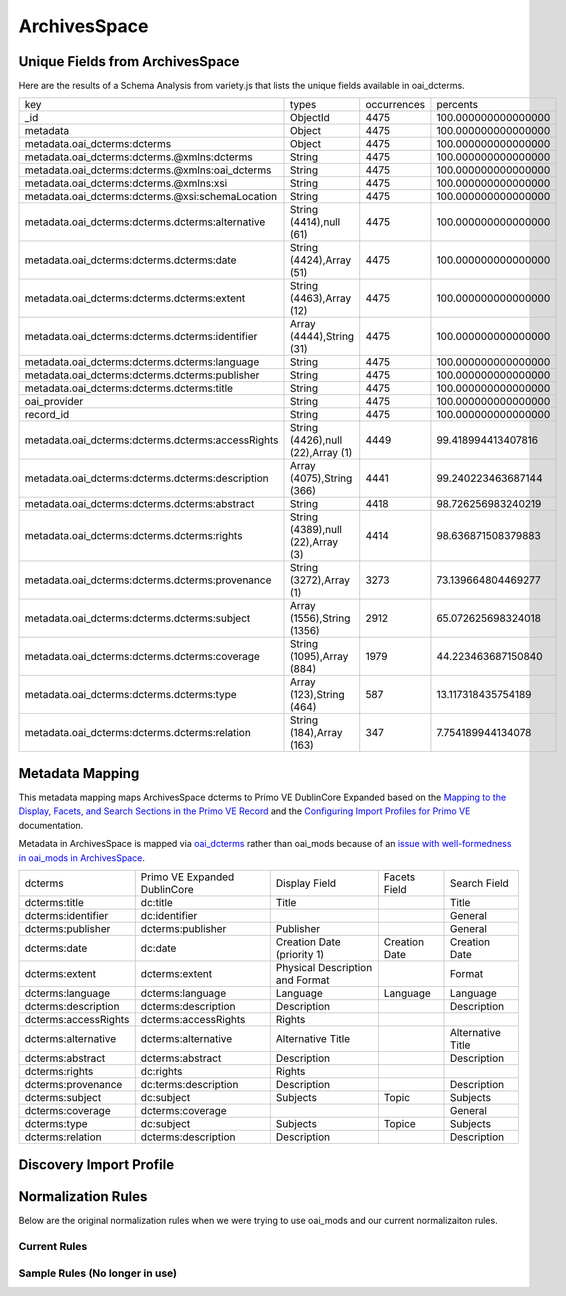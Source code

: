 =============
ArchivesSpace
=============

Unique Fields from ArchivesSpace
================================

Here are the results of a Schema Analysis from variety.js that lists the unique fields available in oai_dcterms.

+---------------------------------------------------+-----------------------------------+-------------+---------------------+
| key                                               | types                             | occurrences | percents            |
+---------------------------------------------------+-----------------------------------+-------------+---------------------+
| _id                                               | ObjectId                          | 4475        | 100.000000000000000 |
+---------------------------------------------------+-----------------------------------+-------------+---------------------+
| metadata                                          | Object                            | 4475        | 100.000000000000000 |
+---------------------------------------------------+-----------------------------------+-------------+---------------------+
| metadata.oai_dcterms:dcterms                      | Object                            | 4475        | 100.000000000000000 |
+---------------------------------------------------+-----------------------------------+-------------+---------------------+
| metadata.oai_dcterms:dcterms.@xmlns:dcterms       | String                            | 4475        | 100.000000000000000 |
+---------------------------------------------------+-----------------------------------+-------------+---------------------+
| metadata.oai_dcterms:dcterms.@xmlns:oai_dcterms   | String                            | 4475        | 100.000000000000000 |
+---------------------------------------------------+-----------------------------------+-------------+---------------------+
| metadata.oai_dcterms:dcterms.@xmlns:xsi           | String                            | 4475        | 100.000000000000000 |
+---------------------------------------------------+-----------------------------------+-------------+---------------------+
| metadata.oai_dcterms:dcterms.@xsi:schemaLocation  | String                            | 4475        | 100.000000000000000 |
+---------------------------------------------------+-----------------------------------+-------------+---------------------+
| metadata.oai_dcterms:dcterms.dcterms:alternative  | String (4414),null (61)           | 4475        | 100.000000000000000 |
+---------------------------------------------------+-----------------------------------+-------------+---------------------+
| metadata.oai_dcterms:dcterms.dcterms:date         | String (4424),Array (51)          | 4475        | 100.000000000000000 |
+---------------------------------------------------+-----------------------------------+-------------+---------------------+
| metadata.oai_dcterms:dcterms.dcterms:extent       | String (4463),Array (12)          | 4475        | 100.000000000000000 |
+---------------------------------------------------+-----------------------------------+-------------+---------------------+
| metadata.oai_dcterms:dcterms.dcterms:identifier   | Array (4444),String (31)          | 4475        | 100.000000000000000 |
+---------------------------------------------------+-----------------------------------+-------------+---------------------+
| metadata.oai_dcterms:dcterms.dcterms:language     | String                            | 4475        | 100.000000000000000 |
+---------------------------------------------------+-----------------------------------+-------------+---------------------+
| metadata.oai_dcterms:dcterms.dcterms:publisher    | String                            | 4475        | 100.000000000000000 |
+---------------------------------------------------+-----------------------------------+-------------+---------------------+
| metadata.oai_dcterms:dcterms.dcterms:title        | String                            | 4475        | 100.000000000000000 |
+---------------------------------------------------+-----------------------------------+-------------+---------------------+
| oai_provider                                      | String                            | 4475        | 100.000000000000000 |
+---------------------------------------------------+-----------------------------------+-------------+---------------------+
| record_id                                         | String                            | 4475        | 100.000000000000000 |
+---------------------------------------------------+-----------------------------------+-------------+---------------------+
| metadata.oai_dcterms:dcterms.dcterms:accessRights | String (4426),null (22),Array (1) | 4449        | 99.418994413407816  |
+---------------------------------------------------+-----------------------------------+-------------+---------------------+
| metadata.oai_dcterms:dcterms.dcterms:description  | Array (4075),String (366)         | 4441        | 99.240223463687144  |
+---------------------------------------------------+-----------------------------------+-------------+---------------------+
| metadata.oai_dcterms:dcterms.dcterms:abstract     | String                            | 4418        | 98.726256983240219  |
+---------------------------------------------------+-----------------------------------+-------------+---------------------+
| metadata.oai_dcterms:dcterms.dcterms:rights       | String (4389),null (22),Array (3) | 4414        | 98.636871508379883  |
+---------------------------------------------------+-----------------------------------+-------------+---------------------+
| metadata.oai_dcterms:dcterms.dcterms:provenance   | String (3272),Array (1)           | 3273        | 73.139664804469277  |
+---------------------------------------------------+-----------------------------------+-------------+---------------------+
| metadata.oai_dcterms:dcterms.dcterms:subject      | Array (1556),String (1356)        | 2912        | 65.072625698324018  |
+---------------------------------------------------+-----------------------------------+-------------+---------------------+
| metadata.oai_dcterms:dcterms.dcterms:coverage     | String (1095),Array (884)         | 1979        | 44.223463687150840  |
+---------------------------------------------------+-----------------------------------+-------------+---------------------+
| metadata.oai_dcterms:dcterms.dcterms:type         | Array (123),String (464)          | 587         | 13.117318435754189  |
+---------------------------------------------------+-----------------------------------+-------------+---------------------+
| metadata.oai_dcterms:dcterms.dcterms:relation     | String (184),Array (163)          | 347         | 7.754189944134078   |
+---------------------------------------------------+-----------------------------------+-------------+---------------------+

Metadata Mapping
================

This metadata mapping maps ArchivesSpace dcterms to Primo VE DublinCore Expanded based on the
`Mapping to the Display, Facets, and Search Sections in the Primo VE Record <https://knowledge.exlibrisgroup.com/Primo/Product_Documentation/020Primo_VE/050Other_Configuration/Mapping_to_the_Display%2C_Facets%2C_and_Search_Sections_in_the_Primo_VE_Record#Dublin_Core_2>`_
and the `Configuring Import Profiles for Primo VE <https://knowledge.exlibrisgroup.com/Primo/Product_Documentation/020Primo_VE/045Loading_Records_from_External_Sources_into_Primo_VE/Configuring_Import_Profiles_for_Primo_VE>`_ documentation.

Metadata in ArchivesSpace is mapped via `oai_dcterms <http://albatross.lib.utk.edu/oai?verb=ListRecords&set=collection&metadataPrefix=oai_dcterms>`_
rather than oai_mods because of an `issue with well-formedness in oai_mods in ArchivesSpace <https://github.com/archivesspace/archivesspace/issues/1687>`_.

+----------------------+------------------------------+---------------------------------+---------------+-------------------+
| dcterms              | Primo VE Expanded DublinCore | Display Field                   | Facets Field  | Search Field      |
+----------------------+------------------------------+---------------------------------+---------------+-------------------+
| dcterms:title        | dc:title                     | Title                           |               | Title             |
+----------------------+------------------------------+---------------------------------+---------------+-------------------+
| dcterms:identifier   | dc:identifier                |                                 |               | General           |
+----------------------+------------------------------+---------------------------------+---------------+-------------------+
| dcterms:publisher    | dcterms:publisher            | Publisher                       |               | General           |
+----------------------+------------------------------+---------------------------------+---------------+-------------------+
| dcterms:date         | dc:date                      | Creation Date (priority 1)      | Creation Date | Creation Date     |
+----------------------+------------------------------+---------------------------------+---------------+-------------------+
| dcterms:extent       | dcterms:extent               | Physical Description and Format |               | Format            |
+----------------------+------------------------------+---------------------------------+---------------+-------------------+
| dcterms:language     | dcterms:language             | Language                        | Language      | Language          |
+----------------------+------------------------------+---------------------------------+---------------+-------------------+
| dcterms:description  | dcterms:description          | Description                     |               | Description       |
+----------------------+------------------------------+---------------------------------+---------------+-------------------+
| dcterms:accessRights | dcterms:accessRights         | Rights                          |               |                   |
+----------------------+------------------------------+---------------------------------+---------------+-------------------+
| dcterms:alternative  | dcterms:alternative          | Alternative Title               |               | Alternative Title |
+----------------------+------------------------------+---------------------------------+---------------+-------------------+
| dcterms:abstract     | dcterms:abstract             | Description                     |               | Description       |
+----------------------+------------------------------+---------------------------------+---------------+-------------------+
| dcterms:rights       | dc:rights                    | Rights                          |               |                   |
+----------------------+------------------------------+---------------------------------+---------------+-------------------+
| dcterms:provenance   | dc:terms:description         | Description                     |               | Description       |
+----------------------+------------------------------+---------------------------------+---------------+-------------------+
| dcterms:subject      | dc:subject                   | Subjects                        | Topic         | Subjects          |
+----------------------+------------------------------+---------------------------------+---------------+-------------------+
| dcterms:coverage     | dcterms:coverage             |                                 |               | General           |
+----------------------+------------------------------+---------------------------------+---------------+-------------------+
| dcterms:type         | dc:subject                   | Subjects                        | Topice        | Subjects          |
+----------------------+------------------------------+---------------------------------+---------------+-------------------+
| dcterms:relation     | dcterms:description          | Description                     |               | Description       |
+----------------------+------------------------------+---------------------------------+---------------+-------------------+


Discovery Import Profile
========================


Normalization Rules
===================

Below are the original normalization rules when we were trying to use oai_mods and our current normalizaiton rules.

-------------
Current Rules
-------------

.. code-block:: rst
    :name: Copy First Title
    :caption: Copy First Title

    rule "copy first title"
        when
            exist "/record/metadata[1]/*[namespace-uri()='http://www.openarchives.org/OAI/2.0/oai_dcterms/' and local-name()='dcterms'][1]/*[namespace-uri()='http://purl.org/dc/terms/' and local-name()='title'][1]"
        then
            copy "/record/metadata[1]/*[namespace-uri()='http://www.openarchives.org/OAI/2.0/oai_dcterms/' and local-name()='dcterms'][1]/*[namespace-uri()='http://purl.org/dc/terms/' and local-name()='title'][1]" to "dc"."title"
    end


.. code-block:: rst
    :name: Copy All Identifiers
    :caption: Copy All Identifiers

    rule "copy all identifiers"
        when
            exist "/record/metadata[1]/*[namespace-uri()='http://www.openarchives.org/OAI/2.0/oai_dcterms/' and local-name()='dcterms'][1]/*[namespace-uri()='http://purl.org/dc/terms/' and local-name()='identifier']"
        then
            copy "/record/metadata[1]/*[namespace-uri()='http://www.openarchives.org/OAI/2.0/oai_dcterms/' and local-name()='dcterms'][1]/*[namespace-uri()='http://purl.org/dc/terms/' and local-name()='identifier']" to "dc"."identifier"
    end

.. code-block:: rst
    :name: Copy publisher
    :caption: Copy publisher

    rule "copy publisher"
        when
            exist "/record/metadata[1]/*[namespace-uri()='http://www.openarchives.org/OAI/2.0/oai_dcterms/' and local-name()='dcterms'][1]/*[namespace-uri()='http://purl.org/dc/terms/' and local-name()='publisher']"
        then
            copy "/record/metadata[1]/*[namespace-uri()='http://www.openarchives.org/OAI/2.0/oai_dcterms/' and local-name()='dcterms'][1]/*[namespace-uri()='http://purl.org/dc/terms/' and local-name()='publisher']" to "dcterms"."publisher"
    end

.. code-block:: rst
    :name: Date rules
    :caption: Prioritize first date but copy all dates to a second field

    rule "copy first date to dc:date"
        when
            exist "/record/metadata[1]/*[namespace-uri()='http://www.openarchives.org/OAI/2.0/oai_dcterms/' and local-name()='dcterms'][1]/*[namespace-uri()='http://purl.org/dc/terms/' and local-name()='date'][1]"
        then
            copy "/record/metadata[1]/*[namespace-uri()='http://www.openarchives.org/OAI/2.0/oai_dcterms/' and local-name()='dcterms'][1]/*[namespace-uri()='http://purl.org/dc/terms/' and local-name()='date'][1]" to "dc"."date"
    end

    rule "copy all dates to dcterms:date"
        when
            exist "/record/metadata[1]/*[namespace-uri()='http://www.openarchives.org/OAI/2.0/oai_dcterms/' and local-name()='dcterms'][1]/*[namespace-uri()='http://purl.org/dc/terms/' and local-name()='date']"
        then
            copy "/record/metadata[1]/*[namespace-uri()='http://www.openarchives.org/OAI/2.0/oai_dcterms/' and local-name()='dcterms'][1]/*[namespace-uri()='http://purl.org/dc/terms/' and local-name()='date']" to "dcterms"."date"
    end

.. code-block:: rst
    :name: Set Resource Type
    :caption: Set all objects to be an archival material resource type

    rule "set resource type of Archival Materials"
        when
            true
        then
            set "archival_materials" in "discovery"."resourceType"
    end

.. code-block:: rst
    :name: Copy Extent Information
    :caption: Copy Extent Information

    rule "copy all extent infomation to dcterms:extent"
        when
            exist "/record/metadata[1]/*[namespace-uri()='http://www.openarchives.org/OAI/2.0/oai_dcterms/' and local-name()='dcterms'][1]/*[namespace-uri()='http://purl.org/dc/terms/' and local-name()='extent']"
        then
            copy "/record/metadata[1]/*[namespace-uri()='http://www.openarchives.org/OAI/2.0/oai_dcterms/' and local-name()='dcterms'][1]/*[namespace-uri()='http://purl.org/dc/terms/' and local-name()='extent']" to "dcterms"."extent"
    end

.. code-block:: rst
    :name: Copy Language Information
    :caption: Copy Language Information

    rule "copy all languages to dcterms:language"
        when
            exist "/record/metadata[1]/*[namespace-uri()='http://www.openarchives.org/OAI/2.0/oai_dcterms/' and local-name()='dcterms'][1]/*[namespace-uri()='http://purl.org/dc/terms/' and local-name()='language']"
        then
            copy "/record/metadata[1]/*[namespace-uri()='http://www.openarchives.org/OAI/2.0/oai_dcterms/' and local-name()='dcterms'][1]/*[namespace-uri()='http://purl.org/dc/terms/' and local-name()='language']" to "dcterms"."language"
    end

.. code-block:: rst
    :name: Copy all Descriptions
    :caption: Copy all Descriptions

    rule "copy all descriptions to dcterms:description"
        when
            exist "/record/metadata[1]/*[namespace-uri()='http://www.openarchives.org/OAI/2.0/oai_dcterms/' and local-name()='dcterms'][1]/*[namespace-uri()='http://purl.org/dc/terms/' and local-name()='description']"
        then
            copy "/record/metadata[1]/*[namespace-uri()='http://www.openarchives.org/OAI/2.0/oai_dcterms/' and local-name()='dcterms'][1]/*[namespace-uri()='http://purl.org/dc/terms/' and local-name()='description']" to "dcterms"."description"
    end

.. code-block:: rst
    :name: Copy the abstract
    :caption: Copy the abstract

    rule "copy the abstract to dcterms:abstract"
        when
            exist "/record/metadata[1]/*[namespace-uri()='http://www.openarchives.org/OAI/2.0/oai_dcterms/' and local-name()='dcterms'][1]/*[namespace-uri()='http://purl.org/dc/terms/' and local-name()='abstract']"
        then
            copy "/record/metadata[1]/*[namespace-uri()='http://www.openarchives.org/OAI/2.0/oai_dcterms/' and local-name()='dcterms'][1]/*[namespace-uri()='http://purl.org/dc/terms/' and local-name()='abstract']" to "dcterms"."abstract"
    end

.. code-block:: rst
    :name: Copy the Access Rights
    :caption: Copy the Access Rights

    rule "copy access rights to dcterms:accessRights"
        when
            exist "/record/metadata[1]/*[namespace-uri()='http://www.openarchives.org/OAI/2.0/oai_dcterms/' and local-name()='dcterms'][1]/*[namespace-uri()='http://purl.org/dc/terms/' and local-name()='accessRights']"
        then
            copy "/record/metadata[1]/*[namespace-uri()='http://www.openarchives.org/OAI/2.0/oai_dcterms/' and local-name()='dcterms'][1]/*[namespace-uri()='http://purl.org/dc/terms/' and local-name()='accessRights']" to "dcterms"."accessRights"
    end

.. code-block:: rst
    :name: Copy Alternative Title
    :caption: Copy Alternative Title

    rule "copy alternative titles to dcterms:alternative"
        when
            exist "/record/metadata[1]/*[namespace-uri()='http://www.openarchives.org/OAI/2.0/oai_dcterms/' and local-name()='dcterms'][1]/*[namespace-uri()='http://purl.org/dc/terms/' and local-name()='alternative']"
        then
            copy "/record/metadata[1]/*[namespace-uri()='http://www.openarchives.org/OAI/2.0/oai_dcterms/' and local-name()='dcterms'][1]/*[namespace-uri()='http://purl.org/dc/terms/' and local-name()='alternative']" to "dcterms"."alternative"
    end

.. code-block:: rst
    :name: Copy Abstracts
    :caption: Copy Abstracts

    rule "copy abstracts to dcterms:abstract"
        when
            exist "/record/metadata[1]/*[namespace-uri()='http://www.openarchives.org/OAI/2.0/oai_dcterms/' and local-name()='dcterms'][1]/*[namespace-uri()='http://purl.org/dc/terms/' and local-name()='abstract']"
        then
            copy "/record/metadata[1]/*[namespace-uri()='http://www.openarchives.org/OAI/2.0/oai_dcterms/' and local-name()='dcterms'][1]/*[namespace-uri()='http://purl.org/dc/terms/' and local-name()='abstract']" to "dcterms"."abstract"
    end

.. code-block:: rst
    :name: Copy Rights
    :caption: Copy Rights

    rule "copy rights to dc:rights"
        when
            exist "/record/metadata[1]/*[namespace-uri()='http://www.openarchives.org/OAI/2.0/oai_dcterms/' and local-name()='dcterms'][1]/*[namespace-uri()='http://purl.org/dc/terms/' and local-name()='rights']"
        then
            copy "/record/metadata[1]/*[namespace-uri()='http://www.openarchives.org/OAI/2.0/oai_dcterms/' and local-name()='dcterms'][1]/*[namespace-uri()='http://purl.org/dc/terms/' and local-name()='rights']" to "dc"."rights"
    end

.. code-block:: rst
    :name: Copy Provenance Information to Description
    :caption: Copy Provenance Information to Description

    rule "copy provenance to dcterms:description"
        when
            exist "/record/metadata[1]/*[namespace-uri()='http://www.openarchives.org/OAI/2.0/oai_dcterms/' and local-name()='dcterms'][1]/*[namespace-uri()='http://purl.org/dc/terms/' and local-name()='provenance']"
        then
            copy "/record/metadata[1]/*[namespace-uri()='http://www.openarchives.org/OAI/2.0/oai_dcterms/' and local-name()='dcterms'][1]/*[namespace-uri()='http://purl.org/dc/terms/' and local-name()='provenance']" to "dcterms"."description"
    end

.. code-block:: rst
    :name: Copy subjects
    :caption: Copy subjects

    rule "copy subjects to dc:subject"
        when
            exist "/record/metadata[1]/*[namespace-uri()='http://www.openarchives.org/OAI/2.0/oai_dcterms/' and local-name()='dcterms'][1]/*[namespace-uri()='http://purl.org/dc/terms/' and local-name()='subject']"
        then
            copy "/record/metadata[1]/*[namespace-uri()='http://www.openarchives.org/OAI/2.0/oai_dcterms/' and local-name()='dcterms'][1]/*[namespace-uri()='http://purl.org/dc/terms/' and local-name()='subject']" to "dc"."subject"
    end

.. code-block:: rst
    :name: Copy Coverage
    :caption: Copy coverage

    rule "copy coverage to dcterms:coverage"
        when
            exist "/record/metadata[1]/*[namespace-uri()='http://www.openarchives.org/OAI/2.0/oai_dcterms/' and local-name()='dcterms'][1]/*[namespace-uri()='http://purl.org/dc/terms/' and local-name()='coverage']"
        then
            copy "/record/metadata[1]/*[namespace-uri()='http://www.openarchives.org/OAI/2.0/oai_dcterms/' and local-name()='dcterms'][1]/*[namespace-uri()='http://purl.org/dc/terms/' and local-name()='coverage']" to "dcterms"."coverage"
    end

.. code-block:: rst
    :name: Copy types to dc subject since they aren't really types in ArchivesSpace
    :caption: Copy types to dc subject since they aren't really types in ArchivesSpace

    rule "copy types to subjects"
        when
            exist "/record/metadata[1]/*[namespace-uri()='http://www.openarchives.org/OAI/2.0/oai_dcterms/' and local-name()='dcterms'][1]/*[namespace-uri()='http://purl.org/dc/terms/' and local-name()='type']"
        then
            copy "/record/metadata[1]/*[namespace-uri()='http://www.openarchives.org/OAI/2.0/oai_dcterms/' and local-name()='dcterms'][1]/*[namespace-uri()='http://purl.org/dc/terms/' and local-name()='type']" to "dc"."subject"
    end

.. code-block:: rst
    :name: Copy relation to description
    :caption: Copy relation to description

    rule "copy relations to description"
        when
            exist "/record/metadata[1]/*[namespace-uri()='http://www.openarchives.org/OAI/2.0/oai_dcterms/' and local-name()='dcterms'][1]/*[namespace-uri()='http://purl.org/dc/terms/' and local-name()='relation']"
        then
            copy "/record/metadata[1]/*[namespace-uri()='http://www.openarchives.org/OAI/2.0/oai_dcterms/' and local-name()='dcterms'][1]/*[namespace-uri()='http://purl.org/dc/terms/' and local-name()='relation']" to "dcterms"."description"
    end

-------------------------------
Sample Rules (No longer in use)
-------------------------------

.. code-block:: rst
    :name: Original Test MODS Normalization Rules
    :caption: Original Test Rules for MODS

    rule "copy first title"
        when
            exist "/record/metadata[1]/*[namespace-uri()='http://www.loc.gov/mods/v3' and local-name()='mods'][1]/*[namespace-uri()='http://www.loc.gov/mods/v3' and local-name()='titleinfo=='][1]"
        then
            copy "/record/metadata[1]/*[namespace-uri()='http://www.loc.gov/mods/v3' and local-name()='mods'][1]/*[namespace-uri()='http://www.loc.gov/mods/v3' and local-name()='titleinfo'][1]/*[namespace-uri()='http://www.loc.gov/mods/v3' and local-name()='title']" to "dc"."title"
    end

    rule "set resource type of Archival Materials"
        when
            true
        then
            set "archival_materials" in "discovery"."resourceType"
    end

